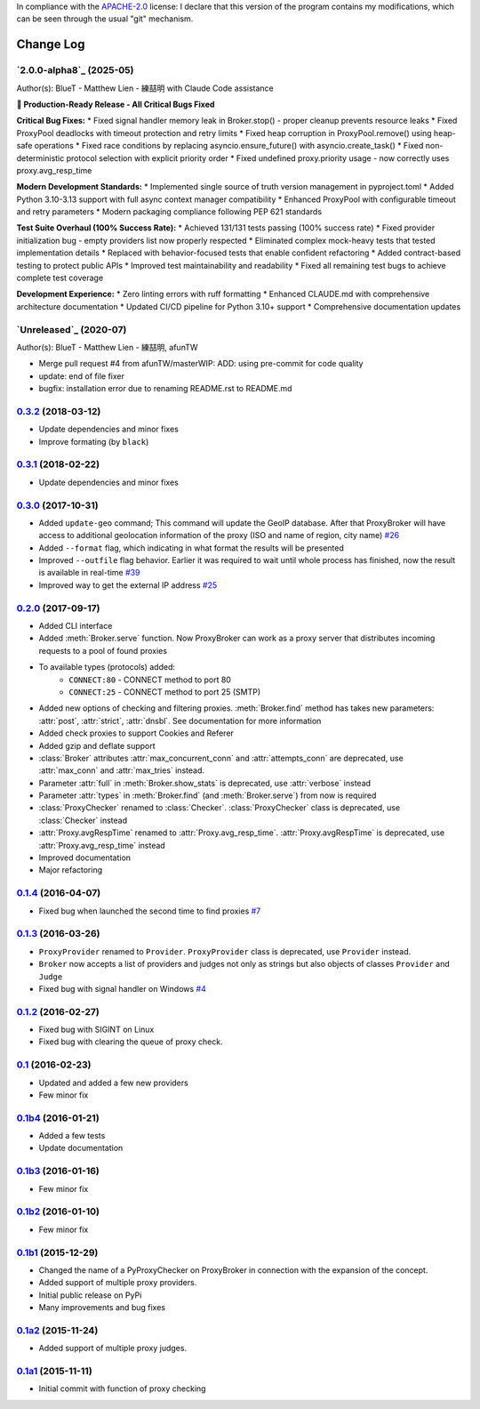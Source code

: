 In compliance with the `APACHE-2.0 <https://opensource.org/licenses/Apache-2.0>`_ license: I declare that this version of the program contains my modifications, which can be seen through the usual "git" mechanism.

Change Log
==========

`2.0.0-alpha8`_ (2025-05)
-------------------------
Author(s): BlueT - Matthew Lien - 練喆明 with Claude Code assistance

**🚀 Production-Ready Release - All Critical Bugs Fixed**

**Critical Bug Fixes:**
* Fixed signal handler memory leak in Broker.stop() - proper cleanup prevents resource leaks
* Fixed ProxyPool deadlocks with timeout protection and retry limits  
* Fixed heap corruption in ProxyPool.remove() using heap-safe operations
* Fixed race conditions by replacing asyncio.ensure_future() with asyncio.create_task()
* Fixed non-deterministic protocol selection with explicit priority order
* Fixed undefined proxy.priority usage - now correctly uses proxy.avg_resp_time

**Modern Development Standards:**
* Implemented single source of truth version management in pyproject.toml
* Added Python 3.10-3.13 support with full async context manager compatibility
* Enhanced ProxyPool with configurable timeout and retry parameters
* Modern packaging compliance following PEP 621 standards

**Test Suite Overhaul (100% Success Rate):**
* Achieved 131/131 tests passing (100% success rate)
* Fixed provider initialization bug - empty providers list now properly respected
* Eliminated complex mock-heavy tests that tested implementation details
* Replaced with behavior-focused tests that enable confident refactoring
* Added contract-based testing to protect public APIs
* Improved test maintainability and readability
* Fixed all remaining test bugs to achieve complete test coverage

**Development Experience:**
* Zero linting errors with ruff formatting
* Enhanced CLAUDE.md with comprehensive architecture documentation
* Updated CI/CD pipeline for Python 3.10+ support
* Comprehensive documentation updates

`Unreleased`_ (2020-07)
-----------------------
Author(s): BlueT - Matthew Lien - 練喆明, afunTW  

* Merge pull request #4 from afunTW/masterWIP: ADD: using pre-commit for code quality  
* update: end of file fixer  
* bugfix: installation error due to renaming README.rst to README.md  


`0.3.2`_ (2018-03-12)
---------------------
* Update dependencies and minor fixes
* Improve formating (by ``black``)


`0.3.1`_ (2018-02-22)
---------------------
* Update dependencies and minor fixes


`0.3.0`_ (2017-10-31)
---------------------

* Added ``update-geo`` command; This command will update the GeoIP database. After that ProxyBroker will have access to additional geolocation information of the proxy (ISO and name of region, city name) `#26`_
* Added ``--format`` flag, which indicating in what format the results will be presented
* Improved ``--outfile`` flag behavior. Earlier it was required to wait until whole process has finished, now the result is available in real-time `#39`_
* Improved way to get the external IP address `#25`_


`0.2.0`_ (2017-09-17)
---------------------

* Added CLI interface
* Added :meth:`Broker.serve` function.
  Now ProxyBroker can work as a proxy server that distributes incoming requests to a pool of found proxies
* To available types (protocols) added:
    * ``CONNECT:80`` - CONNECT method to port 80
    * ``CONNECT:25`` - CONNECT method to port 25 (SMTP)
* Added new options of checking and filtering proxies.
  :meth:`Broker.find` method has takes new parameters:
  :attr:`post`, :attr:`strict`, :attr:`dnsbl`.
  See documentation for more information
* Added check proxies to support Cookies and Referer
* Added gzip and deflate support
* :class:`Broker` attributes :attr:`max_concurrent_conn` and :attr:`attempts_conn`
  are deprecated, use :attr:`max_conn` and :attr:`max_tries` instead.
* Parameter :attr:`full` in :meth:`Broker.show_stats` is deprecated, use :attr:`verbose` instead
* Parameter :attr:`types` in :meth:`Broker.find` (and :meth:`Broker.serve`) from now is required
* :class:`ProxyChecker` renamed to :class:`Checker`.
  :class:`ProxyChecker` class is deprecated, use :class:`Checker` instead
* :attr:`Proxy.avgRespTime` renamed to :attr:`Proxy.avg_resp_time`.
  :attr:`Proxy.avgRespTime` is deprecated, use :attr:`Proxy.avg_resp_time` instead
* Improved documentation
* Major refactoring


`0.1.4`_ (2016-04-07)
---------------------

* Fixed bug when launched the second time to find proxies `#7`_


`0.1.3`_ (2016-03-26)
---------------------

* ``ProxyProvider`` renamed to ``Provider``.
  ``ProxyProvider`` class is deprecated, use ``Provider`` instead.
* ``Broker`` now accepts a list of providers and judges not only as strings
  but also objects of classes ``Provider`` and ``Judge``
* Fixed bug with signal handler on Windows `#4`_


`0.1.2`_ (2016-02-27)
---------------------

* Fixed bug with SIGINT on Linux
* Fixed bug with clearing the queue of proxy check.


`0.1`_ (2016-02-23)
-------------------

* Updated and added a few new providers
* Few minor fix


`0.1b4`_ (2016-01-21)
---------------------

* Added a few tests
* Update documentation


`0.1b3`_ (2016-01-16)
---------------------

* Few minor fix


`0.1b2`_ (2016-01-10)
---------------------

* Few minor fix


`0.1b1`_ (2015-12-29)
---------------------

* Changed the name of a PyProxyChecker on ProxyBroker in
  connection with the expansion of the concept.
* Added support of multiple proxy providers.
* Initial public release on PyPi
* Many improvements and bug fixes


`0.1a2`_ (2015-11-24)
---------------------

* Added support of multiple proxy judges.


`0.1a1`_ (2015-11-11)
---------------------

* Initial commit with function of proxy checking


.. _#4: https://github.com/constverum/ProxyBroker/issues/4
.. _#7: https://github.com/constverum/ProxyBroker/issues/7
.. _#25: https://github.com/constverum/ProxyBroker/issues/25
.. _#26: https://github.com/constverum/ProxyBroker/issues/26
.. _#39: https://github.com/constverum/ProxyBroker/issues/39
.. _0.1a1: https://github.com/constverum/ProxyBroker/compare/cf465b3
.. _0.1a2: https://github.com/constverum/ProxyBroker/compare/cf465b3...f8e2428
.. _0.1b1: https://github.com/constverum/ProxyBroker/compare/f8e2428...162f261
.. _0.1b2: https://github.com/constverum/ProxyBroker/compare/162f261...1fa10df
.. _0.1b3: https://github.com/constverum/ProxyBroker/compare/1fa10df...8f69ebd
.. _0.1b4: https://github.com/constverum/ProxyBroker/compare/8f69ebd...v0.1b4
.. _0.1: https://github.com/constverum/ProxyBroker/compare/v0.1b4...v0.1
.. _0.1.2: https://github.com/constverum/ProxyBroker/compare/v0.1...v0.1.2
.. _0.1.3: https://github.com/constverum/ProxyBroker/compare/v0.1.2...v0.1.3
.. _0.1.4: https://github.com/constverum/ProxyBroker/compare/v0.1.3...v0.1.4
.. _0.2.0: https://github.com/constverum/ProxyBroker/compare/v0.1.4...v0.2.0
.. _0.3.0: https://github.com/constverum/ProxyBroker/compare/v0.2.0...v0.3.0
.. _0.3.1: https://github.com/constverum/ProxyBroker/compare/v0.3.0...v0.3.1
.. _0.3.2: https://github.com/constverum/ProxyBroker/compare/v0.3.1...v0.3.2
.. _0.4.0: https://github.com/constverum/ProxyBroker/compare/v0.3.2...HEAD
